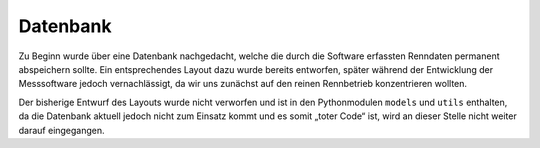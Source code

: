 *********
Datenbank
*********

Zu Beginn wurde über eine Datenbank nachgedacht, welche die durch die Software
erfassten Renndaten permanent abspeichern sollte. Ein entsprechendes Layout
dazu wurde bereits entworfen, später während der Entwicklung der Messsoftware
jedoch vernachlässigt, da wir uns zunächst auf den reinen Rennbetrieb
konzentrieren wollten.

Der bisherige Entwurf des Layouts wurde nicht verworfen und ist in den
Pythonmodulen ``models`` und ``utils`` enthalten, da die Datenbank aktuell
jedoch nicht zum Einsatz kommt und es somit „toter Code“ ist, wird an dieser
Stelle nicht weiter darauf eingegangen.
